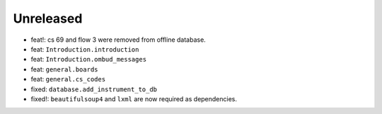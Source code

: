 Unreleased
----------
* feat!: cs 69 and flow 3 were removed from offline database.
* feat: ``Introduction.introduction``
* feat: ``Introduction.ombud_messages``
* feat: ``general.boards``
* feat: ``general.cs_codes``
* fixed: ``database.add_instrument_to_db``
* fixed!: ``beautifulsoup4`` and ``lxml`` are now required as dependencies.
